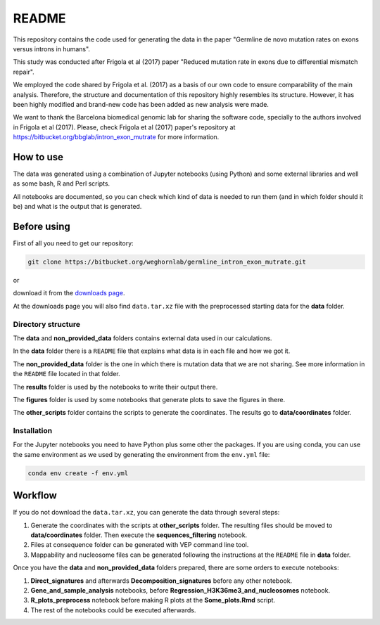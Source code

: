 README
======

This repository contains the code used for generating the data in the paper "Germline de novo mutation rates on exons versus introns in humans".

This study was conducted after Frigola et al (2017) paper "Reduced mutation rate in exons due to differential mismatch repair".

We employed the code shared by Frigola et al. (2017) as a basis of our own code to ensure comparability of the main analysis.
Therefore, the structure and documentation of this repository highly resembles its structure. However, it has been highly modified and brand-new code has been added as new analysis were made. 

We want to thank the Barcelona biomedical genomic lab for sharing the software code, specially to the authors involved in Frigola et al (2017).
Please, check Frigola et al (2017) paper's repository at https://bitbucket.org/bbglab/intron_exon_mutrate for more information.


How to use
----------

The data was generated using a combination of Jupyter notebooks (using Python) and some external libraries and well as some bash, R and Perl scripts.

All notebooks are documented, so you can check which kind of data is needed to run them (and in which folder should it be) and what is the output that is generated. 

Before using
------------

First of all you need to get our repository:

.. code::

   git clone https://bitbucket.org/weghornlab/germline_intron_exon_mutrate.git

or 

download it from the `downloads page <https://bitbucket.org/weghornlab/germline_intron_exon_mutrate/downloads/>`_.

At the downloads page you will also find ``data.tar.xz`` file with the preprocessed starting data for the **data** folder.

Directory structure
^^^^^^^^^^^^^^^^^^^

The **data** and **non_provided_data** folders contains external data used in our calculations.

In the **data** folder there is a ``README`` file that explains
what data is in each file and how we got it.

The **non_provided_data** folder is the one in which there is mutation data
that we are not sharing. See more information in the ``README`` file
located in that folder.

The **results** folder is used by the notebooks to write their output there.

The **figures** folder is used by some notebooks 
that generate plots to save the figures in there.

The **other_scripts** folder contains the scripts to generate the coordinates. The results go to **data/coordinates** folder.

Installation
^^^^^^^^^^^^

For the Jupyter notebooks you need to have Python plus some other the packages.
If you are using conda, you can use the same environment as we used by 
generating the environment from the ``env.yml`` file:

.. code:: bash

   conda env create -f env.yml

Workflow
--------

If you do not download the ``data.tar.xz``, you can generate the data through several steps:

1. Generate the coordinates with the scripts at **other_scripts** folder. The resulting files should be moved to **data/coordinates** folder. Then execute the **sequences_filtering** notebook.

2. Files at consequence folder can be generated with VEP command line tool.

3. Mappability and nucleosome files can be generated following the instructions at the ``README`` file in **data** folder.

Once you have the **data** and **non_provided_data** folders prepared, there are some orders to execute notebooks:

1. **Direct_signatures** and afterwards **Decomposition_signatures** before any other notebook.

2. **Gene_and_sample_analysis** notebooks, before **Regression_H3K36me3_and_nucleosomes** notebook.

3. **R_plots_preprocess** notebook before making R plots at the **Some_plots.Rmd** script.

4. The rest of the notebooks could be executed afterwards.
